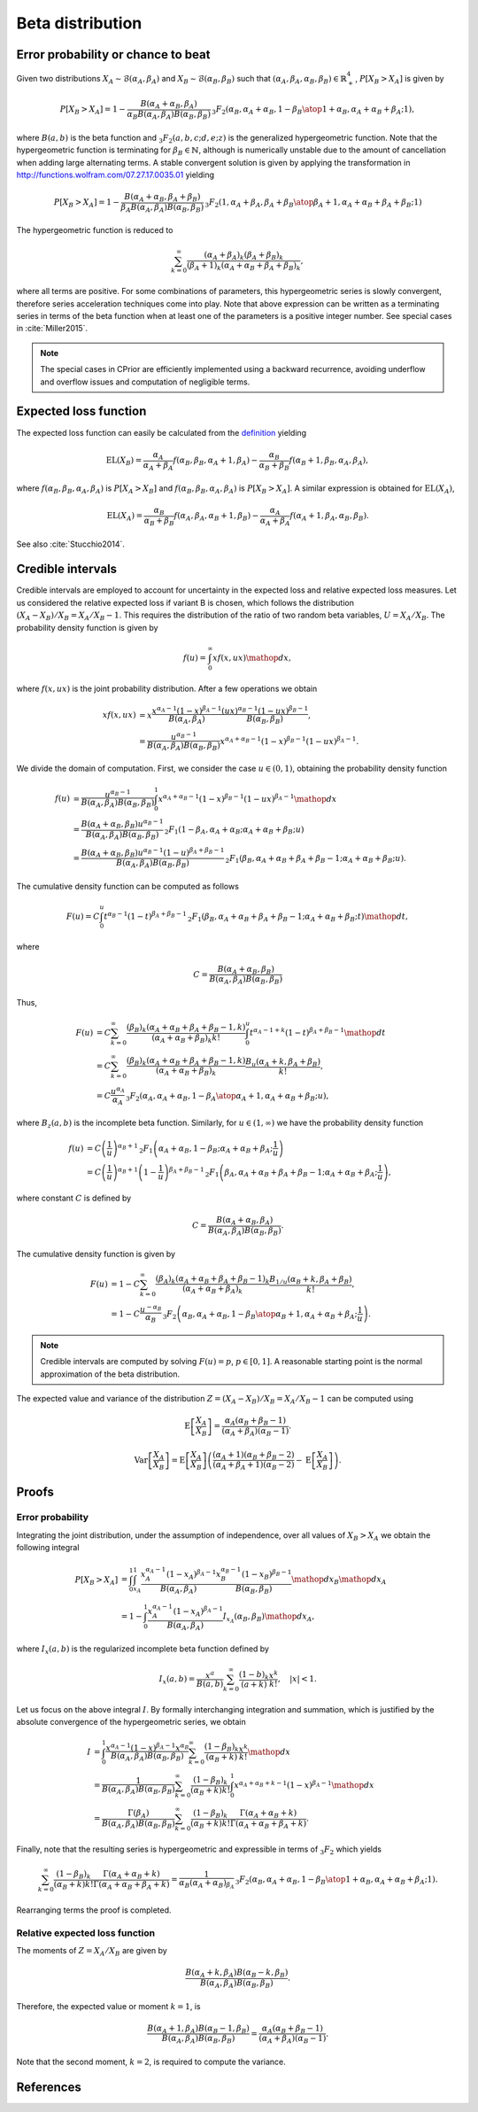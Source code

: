 Beta distribution
=================

Error probability or chance to beat
-----------------------------------

Given two distributions :math:`X_A \sim \mathcal{B}(\alpha_A, \beta_A)` and :math:`X_B \sim \mathcal{B}(\alpha_B, \beta_B)` such that :math:`(\alpha_A, \beta_A, \alpha_B, \beta_B) \in \mathbb{R}_+^4`, :math:`P[X_B > X_A]` is given by

.. math::

   P[X_B > X_A] = 1 - \frac{B(\alpha_A + \alpha_B, \beta_A)}{\alpha_B B(\alpha_A, \beta_A)B(\alpha_B, \beta_B)} 
   \,_3F_2\left({\alpha_B, \alpha_A+\alpha_B, 1-\beta_B \atop 1+\alpha_B, \alpha_A + \alpha_B + \beta_A};1\right),
   
where :math:`B(a,b)` is the beta function and :math:`_3F_2(a,b,c;d,e;z)` is the generalized hypergeometric function. Note that the hypergeometric function is terminating for :math:`\beta_B \in \mathbb{N}`, although is numerically unstable due to the amount of cancellation when adding large alternating terms. A stable convergent solution is given by applying the transformation in http://functions.wolfram.com/07.27.17.0035.01 yielding

.. math::

   P[X_B > X_A] = 1-\frac{B(\alpha_A + \alpha_B, \beta_A + \beta_B)}{\beta_A B(\alpha_A, \beta_A) B(\alpha_B, \beta_B)}\, 
   _3F_2\left({1, \alpha_A + \beta_A, \beta_A + \beta_B \atop \beta_A + 1, \alpha_A + \alpha_B + \beta_A + \beta_B};1\right)

The hypergeometric function is reduced to

.. math::

   \sum_{k=0}^{\infty} \frac{(\alpha_A + \beta_A)_k (\beta_A + \beta_B)_k}{(\beta_A + 1)_k (\alpha_A + \alpha_B + \beta_A + \beta_B)_k},

where all terms are positive. For some combinations of parameters, this hypergeometric series is slowly convergent, therefore series acceleration techniques come into play. Note that above expression can be written as a
terminating series in terms of the beta function when at least one of the
parameters is a positive integer number. See special cases in :cite:`Miller2015`.

.. note::

   The special cases in CPrior are efficiently implemented using a backward  recurrence, avoiding underflow and overflow issues and computation of negligible terms.

Expected loss function
----------------------

The expected loss function can easily be calculated from the `definition <formulas_conjugate_general.html>`__ yielding

.. math::
   \mathrm{EL}(X_B) = \frac{\alpha_A}{\alpha_A + \beta_A} f(\alpha_B, \beta_B, \alpha_A + 1, \beta_A) - \frac{\alpha_B}{\alpha_B + \beta_B} f(\alpha_B + 1, \beta_B, \alpha_A, \beta_A),

where :math:`f(\alpha_B, \beta_B, \alpha_A, \beta_A)` is :math:`P[X_A > X_B]` and :math:`f(\alpha_B, \beta_B, \alpha_A, \beta_A)` is :math:`P[X_B > X_A]`. A similar expression is obtained for :math:`\mathrm{EL}(X_A)`,

.. math::

   \mathrm{EL}(X_A) = \frac{\alpha_B}{\alpha_B + \beta_B} f(\alpha_A, \beta_A, \alpha_B + 1, \beta_B) - \frac{\alpha_A}{\alpha_A + \beta_A} f(\alpha_A + 1, \beta_A, \alpha_B, \beta_B).

See also :cite:`Stucchio2014`.

Credible intervals
------------------

Credible intervals are employed to account for uncertainty in the expected loss and relative expected loss measures. Let us considered the relative expected loss if variant B is chosen, which follows the distribution :math:`(X_A - X_B)/X_B = X_A / X_B - 1`. This requires the distribution of the ratio of two random beta variables, :math:`U = X_A / X_B`. The probability density function is given by

.. math::

   f(u) = \int_0^{\infty} x f(x, u x) \mathop{dx},

where :math:`f(x, u x)` is the joint probability distribution. After a few operations we obtain

.. math::

   x f(x,u x) &= x \frac{x^{\alpha_A - 1} (1-x)^{\beta_A - 1}}{B(\alpha_A, \beta_A)} \frac{(ux)^{\alpha_B - 1} (1-ux)^{\beta_B - 1}}{B(\alpha_B, \beta_B)},\\
   &= \frac{u^{\alpha_B - 1}}{B(\alpha_A, \beta_A) B(\alpha_B, \beta_B)} x^{\alpha_A + \alpha_B - 1}(1-x)^{\beta_B - 1}(1-ux)^{\beta_A - 1}.

We divide the domain of computation. First, we consider the case :math:`u \in (0, 1)`, obtaining the probability density function

.. math::

   f(u) &= \frac{u^{\alpha_B - 1}}{B(\alpha_A, \beta_A) B(\alpha_B, \beta_B)} \int_0^1 x^{\alpha_A + \alpha_B - 1}(1-x)^{\beta_B - 1}(1-ux)^{\beta_A - 1} \mathop{dx}\\
   &= \frac{B(\alpha_A + \alpha_B, \beta_B) u^{\alpha_B - 1}}{B(\alpha_A, \beta_A) B(\alpha_B, \beta_B)}\, _2F_1(1-\beta_A, \alpha_A + \alpha_B; \alpha_A + \alpha_B + \beta_B; u)\\
   &= \frac{B(\alpha_A + \alpha_B, \beta_B) u^{\alpha_B - 1} (1-u)^{\beta_A + \beta_B - 1}}{B(\alpha_A, \beta_A) B(\alpha_B, \beta_B)}\, _2F_1(\beta_B, \alpha_A + \alpha_B + \beta_A + \beta_B - 1; \alpha_A + \alpha_B + \beta_B; u).

The cumulative density function can be computed as follows

.. math::

   F(u) = C \int_0^u t^{\alpha_B - 1} (1-t)^{\beta_A + \beta_B - 1}\, _2F_1(\beta_B, \alpha_A + \alpha_B + \beta_A + \beta_B - 1; \alpha_A + \alpha_B + \beta_B; t) \mathop{dt},

where

.. math::

   C = \frac{B(\alpha_A + \alpha_B, \beta_B) }{B(\alpha_A, \beta_A) B(\alpha_B, \beta_B)}

Thus,

.. math::

   F(u) &= C \sum_{k=0}^{\infty} \frac{(\beta_B)_k (\alpha_A + \alpha_B + \beta_A + \beta_B - 1, k)}{(\alpha_A + \alpha_B + \beta_B)_k k!}\int_0^u t^{\alpha_A - 1 + k} (1-t)^{\beta_A + \beta_B - 1}\mathop{dt}\\
   &= C \sum_{k=0}^{\infty} \frac{(\beta_B)_k (\alpha_A + \alpha_B + \beta_A + \beta_B - 1, k)}{(\alpha_A + \alpha_B + \beta_B)_k} \frac{B_u (\alpha_A + k, \beta_A + \beta_B)}{k!},\\
   &= C  \frac{u^{\alpha_A}}{\alpha_A} \, _3F_2\left({\alpha_A, \alpha_A + \alpha_B, 1 - \beta_A \atop \alpha_A + 1, \alpha_A + \alpha_B + \beta_B};u\right),

where :math:`B_z(a, b)` is the incomplete beta function. Similarly, for :math:`u \in (1, \infty)` we have the probability density function

.. math::

   f(u) & = C \left(\frac{1}{u}\right)^{\alpha_B + 1} \, _2F_1 \left(\alpha_A + \alpha_B, 1 -\beta_B; \alpha_A + \alpha_B + \beta_A; \frac{1}{u}\right)\\
   &= C \left(\frac{1}{u}\right)^{\alpha_B + 1} \left(1- \frac{1}{u}\right)^{\beta_A + \beta_B - 1} \, _2F_1 \left(\beta_A, \alpha_A + \alpha_B + \beta_A + \beta_B - 1; \alpha_A + \alpha_B + \beta_A; \frac{1}{u}\right),

where constant :math:`C` is defined by 

.. math::

   C = \frac{B(\alpha_A + \alpha_B, \beta_A)}{B(\alpha_A, \beta_A) B(\alpha_B, \beta_B)}.

The cumulative density function is given by

.. math::

   F(u) &= 1 - C \sum_{k=0}^{\infty} \frac{(\beta_A)_k (\alpha_A + \alpha_B + \beta_A + \beta_B - 1)_k}{(\alpha_A + \alpha_B + \beta_A)_k} \frac{B_{1/u}(\alpha_B + k, \beta_A + \beta_B)}{k!},\\
   &= 1 - C \frac{u^{-\alpha_B}}{\alpha_B}\, _3F_2\left({\alpha_B, \alpha_A + \alpha_B, 1 - \beta_B \atop \alpha_B + 1, \alpha_A + \alpha_B + \beta_A}; \frac{1}{u}\right).

.. note::

   Credible intervals are computed by solving :math:`F(u) = p`, :math:`p \in [0, 1]`. A reasonable starting point is the normal approximation of the beta distribution.


The expected value and variance of the distribution :math:`Z = (X_A - X_B)/X_B = X_A / X_B - 1` can be computed using

.. math::

   \mathrm{E}\left[\frac{X_A}{X_B} \right] = \frac{\alpha_A (\alpha_B + \beta_B - 1)}{(\alpha_A + \beta_A)(\alpha_B - 1)}.

.. math::

   \mathrm{Var} \left[\frac{X_A}{X_B} \right] = \mathrm{E}\left[\frac{X_A}{X_B} \right] \left(\frac{(\alpha_A + 1) (\alpha_B + \beta_B - 2)}{(\alpha_A + \beta_A + 1)(\alpha_B - 2)} - \mathrm{E}\left[\frac{X_A}{X_B} \right]\right).


Proofs
------

Error probability
"""""""""""""""""

Integrating the joint distribution, under the assumption of independence, over all values of :math:`X_B > X_A` we obtain the following integral

.. math::

   P[X_B > X_A] &= \int_0^1 \int_{x_A}^1 \frac{x_A^{\alpha_A - 1} (1-x_A)^{\beta_A - 1}}{B(\alpha_A, \beta_A)}\frac{x_B^{\alpha_B - 1} (1-x_B)^{\beta_B - 1}}{B(\alpha_B,  \beta_B)}\mathop{dx_B} \mathop{dx_A}\\
   &= 1 - \int_0^1 \frac{x_A^{\alpha_A - 1} (1-x_A)^{\beta_A - 1}}{B(\alpha_A,  \beta_A)} I_{x_A}(\alpha_B, \beta_B) \mathop{dx_A},

where :math:`I_x(a,b)` is the regularized incomplete beta function defined by

.. math::

   I_x(a,b) = \frac{x^a}{B(a,b)}\sum_{k=0}^{\infty} \frac{(1-b)_k}{(a+k)}\frac{x^k}{k!}, \quad |x| < 1.

Let us focus on the above integral :math:`I`. By formally interchanging integration and summation, which is justified by the absolute convergence of the hypergeometric series, we obtain

.. math::

   I &= \int_0^1 \frac{x^{\alpha_A - 1} (1-x)^{\beta_A - 1} x^{\alpha_B}}{B(\alpha_A, \beta_A)B(\alpha_B, \beta_B)} \sum_{k=0}^{\infty} \frac{(1-\beta_B)_k}{(\alpha_B + k)}\frac{x^k}{k!} \mathop{dx}\\
   &= \frac{1}{B(\alpha_A, \beta_A)B(\alpha_B, \beta_B)} \sum_{k=0}^{\infty} \frac{(1-\beta_B)_k}{(\alpha_B + k) k!}\int_0^1 x^{\alpha_A + \alpha_B + k - 1}(1-x)^{\beta_A-1} \mathop{dx}\\
   &= \frac{\Gamma(\beta_A)}{B(\alpha_A, \beta_A)B(\alpha_B, \beta_B)} \sum_{k=0}^{\infty} \frac{(1-\beta_B)_k}{(\alpha_B + k) k!} \frac{\Gamma(\alpha_A + \alpha_B + k)}{\Gamma(\alpha_A + \alpha_B +\beta_A + k)}.

Finally, note that the resulting series is hypergeometric and expressible in terms of :math:`_3F_2` which yields

.. math::

   \sum_{k=0}^{\infty} \frac{(1-\beta_B)_k}{(\alpha_B + k) k!} \frac{\Gamma(\alpha_A + \alpha_B + k)}{\Gamma(\alpha_A + \alpha_B +\beta_A + k)} = \frac{1}{\alpha_B (\alpha_A+\alpha_B)_{\beta_A}}\,_3F_2\left({\alpha_B, \alpha_A+\alpha_B, 1-\beta_B \atop 1+\alpha_B, \alpha_A + \alpha_B + \beta_A};1\right).

Rearranging terms the proof is completed. 


Relative expected loss function
"""""""""""""""""""""""""""""""

The moments of :math:`Z = X_A / X_B` are given by

.. math::

   \frac{B(\alpha_A + k, \beta_A) B(\alpha_B - k, \beta_B)}{B(\alpha_A, \beta_A)B(\alpha_B, \beta_B)}.

Therefore, the expected value or moment :math:`k=1`, is

.. math::

   \frac{B(\alpha_A + 1, \beta_A) B(\alpha_B - 1, \beta_B)}{B(\alpha_A, \beta_A)B(\alpha_B, \beta_B)} = \frac{\alpha_A (\alpha_B + \beta_B - 1)}{(\alpha_A + \beta_A)(\alpha_B - 1)}.

Note that the second moment, :math:`k=2`, is required to compute the variance.


References
----------

.. bibliography:: refs.bib
   :filter: docname in docnames